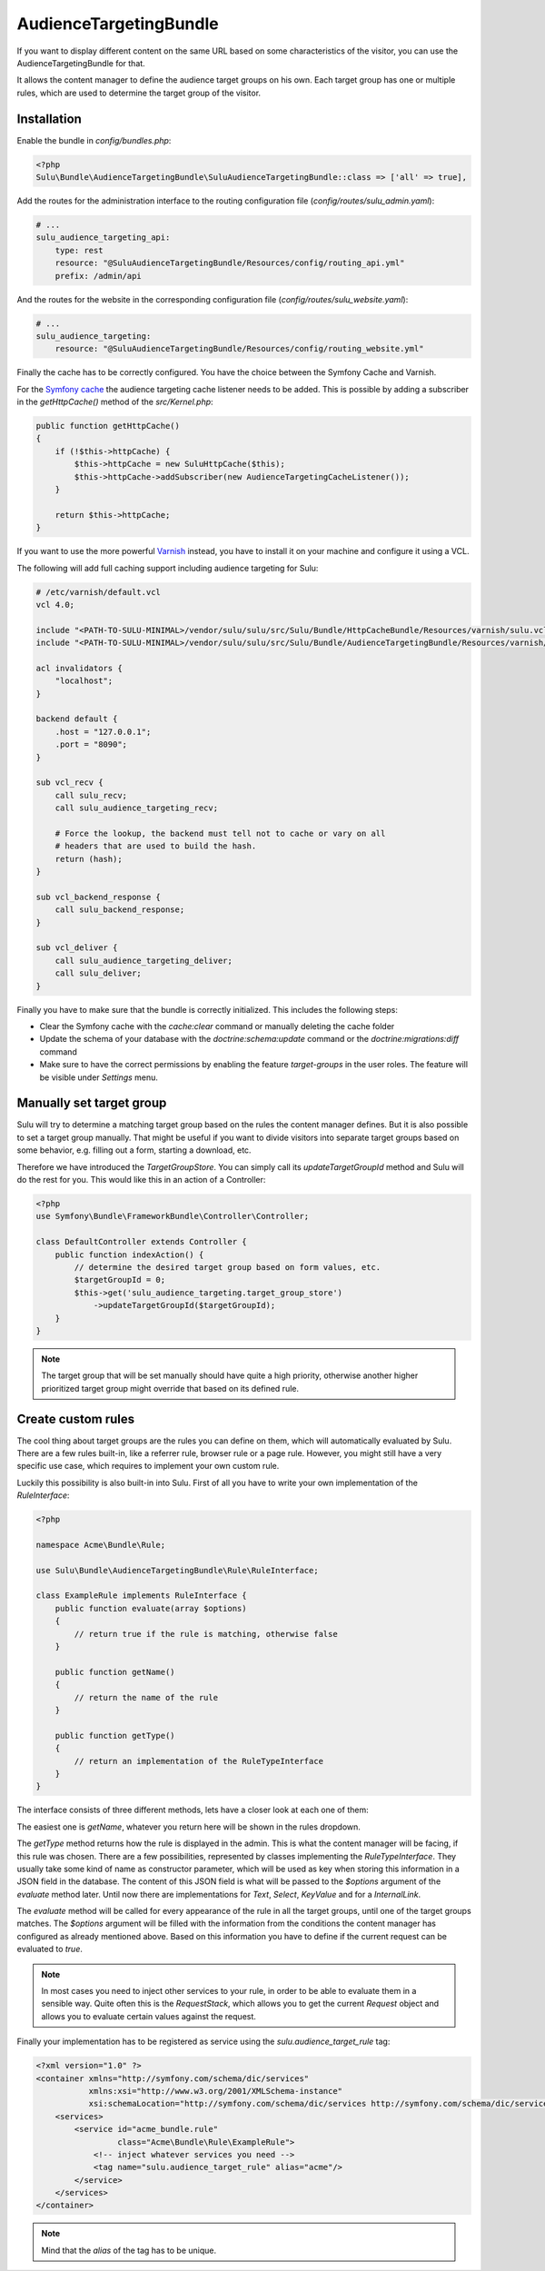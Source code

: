 AudienceTargetingBundle
=======================

If you want to display different content on the same URL based on some
characteristics of the visitor, you can use the AudienceTargetingBundle for
that.

It allows the content manager to define the audience target groups on his own.
Each target group has one or multiple rules, which are used to determine the
target group of the visitor.

Installation
------------

Enable the bundle in `config/bundles.php`:

.. code-block:: php

    <?php
    Sulu\Bundle\AudienceTargetingBundle\SuluAudienceTargetingBundle::class => ['all' => true],

Add the routes for the administration interface to the routing configuration
file (`config/routes/sulu_admin.yaml`):

.. code-block:: yaml

    # ...
    sulu_audience_targeting_api:
        type: rest
        resource: "@SuluAudienceTargetingBundle/Resources/config/routing_api.yml"
        prefix: /admin/api

And the routes for the website in the corresponding configuration file
(`config/routes/sulu_website.yaml`):

.. code-block:: yaml

    # ...
    sulu_audience_targeting:
        resource: "@SuluAudienceTargetingBundle/Resources/config/routing_website.yml"

Finally the cache has to be correctly configured. You have the choice between
the Symfony Cache and Varnish.

For the `Symfony cache`_ the audience targeting cache listener needs to be added.
This is possible by adding a subscriber in the `getHttpCache()` method of the `src/Kernel.php`:

.. code-block:: php

    public function getHttpCache()
    {
        if (!$this->httpCache) {
            $this->httpCache = new SuluHttpCache($this);
            $this->httpCache->addSubscriber(new AudienceTargetingCacheListener());
        }

        return $this->httpCache;
    }

If you want to use the more powerful `Varnish`_ instead, you have to install it
on your machine and configure it using a VCL.

The following will add full caching support including audience targeting for Sulu:

.. code-block:: varnish4

    # /etc/varnish/default.vcl
    vcl 4.0;

    include "<PATH-TO-SULU-MINIMAL>/vendor/sulu/sulu/src/Sulu/Bundle/HttpCacheBundle/Resources/varnish/sulu.vcl";
    include "<PATH-TO-SULU-MINIMAL>/vendor/sulu/sulu/src/Sulu/Bundle/AudienceTargetingBundle/Resources/varnish/sulu.vcl";

    acl invalidators {
        "localhost";
    }

    backend default {
        .host = "127.0.0.1";
        .port = "8090";
    }

    sub vcl_recv {
        call sulu_recv;
        call sulu_audience_targeting_recv;

        # Force the lookup, the backend must tell not to cache or vary on all
        # headers that are used to build the hash.
        return (hash);
    }

    sub vcl_backend_response {
        call sulu_backend_response;
    }

    sub vcl_deliver {
        call sulu_audience_targeting_deliver;
        call sulu_deliver;
    }

Finally you have to make sure that the bundle is correctly initialized. This includes
the following steps:

* Clear the Symfony cache with the `cache:clear` command or manually
  deleting the cache folder
* Update the schema of your database with the `doctrine:schema:update` command or
  the `doctrine:migrations:diff` command
* Make sure to have the correct permissions by enabling the feature `target-groups` in the user roles. The feature will be visible under `Settings` menu.

Manually set target group
-------------------------

Sulu will try to determine a matching target group based on the rules the
content manager defines. But it is also possible to set a target group
manually. That might be useful if you want to divide visitors into separate
target groups based on some behavior, e.g. filling out a form, starting a
download, etc.

Therefore we have introduced the `TargetGroupStore`. You can simply call its
`updateTargetGroupId` method and Sulu will do the rest for you. This would like
this in an action of a Controller:

.. code-block:: php

    <?php
    use Symfony\Bundle\FrameworkBundle\Controller\Controller;

    class DefaultController extends Controller {
        public function indexAction() {
            // determine the desired target group based on form values, etc.
            $targetGroupId = 0;
            $this->get('sulu_audience_targeting.target_group_store')
                ->updateTargetGroupId($targetGroupId);
        }
    }

.. note::

    The target group that will be set manually should have quite a high
    priority, otherwise another higher prioritized target group might override
    that based on its defined rule.

Create custom rules
-------------------

The cool thing about target groups are the rules you can define on them, which
will automatically evaluated by Sulu. There are a few rules built-in, like a
referrer rule, browser rule or a page rule. However, you might still have a
very specific use case, which requires to implement your own custom rule.

Luckily this possibility is also built-in into Sulu. First of all you have to
write your own implementation of the `RuleInterface`:

.. code-block:: php

    <?php

    namespace Acme\Bundle\Rule;

    use Sulu\Bundle\AudienceTargetingBundle\Rule\RuleInterface;

    class ExampleRule implements RuleInterface {
        public function evaluate(array $options)
        {
            // return true if the rule is matching, otherwise false
        }

        public function getName()
        {
            // return the name of the rule
        }

        public function getType()
        {
            // return an implementation of the RuleTypeInterface
        }
    }

The interface consists of three different methods, lets have a closer look at
each one of them:

The easiest one is `getName`, whatever you return here will be shown in the
rules dropdown.

The `getType` method returns how the rule is displayed in the admin. This is
what the content manager will be facing, if this rule was chosen. There are a
few possibilities, represented by classes implementing the `RuleTypeInterface`.
They usually take some kind of name as constructor parameter, which will be
used as key when storing this information in a JSON field in the database. The
content of this JSON field is what will be passed to the `$options` argument of
the `evaluate` method later. Until now there are implementations for `Text`,
`Select`, `KeyValue` and for a `InternalLink`.

The `evaluate` method will be called for every appearance of the rule in all
the target groups, until one of the target groups matches. The `$options`
argument will be filled with the information from the conditions the content
manager has configured as already mentioned above. Based on this information
you have to define if the current request can be evaluated to `true`.

.. note::

    In most cases you need to inject other services to your rule, in order to
    be able to evaluate them in a sensible way. Quite often this is the
    `RequestStack`, which allows you to get the current `Request` object and
    allows you to evaluate certain values against the request.

Finally your implementation has to be registered as service using the
`sulu.audience_target_rule` tag:

.. code-block:: xml

    <?xml version="1.0" ?>
    <container xmlns="http://symfony.com/schema/dic/services"
               xmlns:xsi="http://www.w3.org/2001/XMLSchema-instance"
               xsi:schemaLocation="http://symfony.com/schema/dic/services http://symfony.com/schema/dic/services/services-1.0.xsd">
        <services>
            <service id="acme_bundle.rule"
                     class="Acme\Bundle\Rule\ExampleRule">
                <!-- inject whatever services you need -->
                <tag name="sulu.audience_target_rule" alias="acme"/>
            </service>
        </services>
    </container>

.. note::

    Mind that the `alias` of the tag has to be unique.

.. _Symfony Cache: http://symfony.com/doc/current/http_cache.html
.. _Varnish: https://www.varnish-cache.org/
.. _varnish-modules: https://github.com/varnish/varnish-modules
